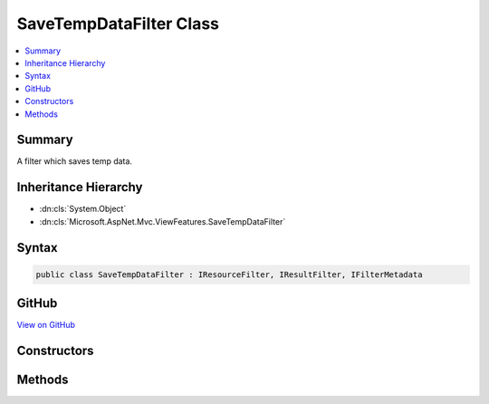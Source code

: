 

SaveTempDataFilter Class
========================



.. contents:: 
   :local:



Summary
-------

A filter which saves temp data.





Inheritance Hierarchy
---------------------


* :dn:cls:`System.Object`
* :dn:cls:`Microsoft.AspNet.Mvc.ViewFeatures.SaveTempDataFilter`








Syntax
------

.. code-block:: csharp

   public class SaveTempDataFilter : IResourceFilter, IResultFilter, IFilterMetadata





GitHub
------

`View on GitHub <https://github.com/aspnet/apidocs/blob/master/aspnet/mvc/src/Microsoft.AspNet.Mvc.ViewFeatures/ViewFeatures/SaveTempDataFilter.cs>`_





.. dn:class:: Microsoft.AspNet.Mvc.ViewFeatures.SaveTempDataFilter

Constructors
------------

.. dn:class:: Microsoft.AspNet.Mvc.ViewFeatures.SaveTempDataFilter
    :noindex:
    :hidden:

    
    .. dn:constructor:: Microsoft.AspNet.Mvc.ViewFeatures.SaveTempDataFilter.SaveTempDataFilter(Microsoft.AspNet.Mvc.ViewFeatures.ITempDataDictionary)
    
        
    
        Creates a new instance of :any:`Microsoft.AspNet.Mvc.ViewFeatures.SaveTempDataFilter`\.
    
        
        
        
        :param tempData: The  for the current request.
        
        :type tempData: Microsoft.AspNet.Mvc.ViewFeatures.ITempDataDictionary
    
        
        .. code-block:: csharp
    
           public SaveTempDataFilter(ITempDataDictionary tempData)
    

Methods
-------

.. dn:class:: Microsoft.AspNet.Mvc.ViewFeatures.SaveTempDataFilter
    :noindex:
    :hidden:

    
    .. dn:method:: Microsoft.AspNet.Mvc.ViewFeatures.SaveTempDataFilter.OnResourceExecuted(Microsoft.AspNet.Mvc.Filters.ResourceExecutedContext)
    
        
        
        
        :type context: Microsoft.AspNet.Mvc.Filters.ResourceExecutedContext
    
        
        .. code-block:: csharp
    
           public void OnResourceExecuted(ResourceExecutedContext context)
    
    .. dn:method:: Microsoft.AspNet.Mvc.ViewFeatures.SaveTempDataFilter.OnResourceExecuting(Microsoft.AspNet.Mvc.Filters.ResourceExecutingContext)
    
        
        
        
        :type context: Microsoft.AspNet.Mvc.Filters.ResourceExecutingContext
    
        
        .. code-block:: csharp
    
           public void OnResourceExecuting(ResourceExecutingContext context)
    
    .. dn:method:: Microsoft.AspNet.Mvc.ViewFeatures.SaveTempDataFilter.OnResultExecuted(Microsoft.AspNet.Mvc.Filters.ResultExecutedContext)
    
        
        
        
        :type context: Microsoft.AspNet.Mvc.Filters.ResultExecutedContext
    
        
        .. code-block:: csharp
    
           public void OnResultExecuted(ResultExecutedContext context)
    
    .. dn:method:: Microsoft.AspNet.Mvc.ViewFeatures.SaveTempDataFilter.OnResultExecuting(Microsoft.AspNet.Mvc.Filters.ResultExecutingContext)
    
        
        
        
        :type context: Microsoft.AspNet.Mvc.Filters.ResultExecutingContext
    
        
        .. code-block:: csharp
    
           public void OnResultExecuting(ResultExecutingContext context)
    

